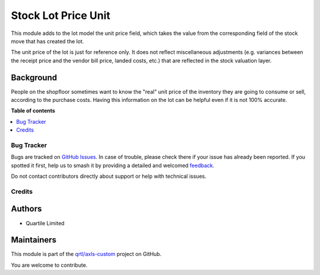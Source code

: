 ====================
Stock Lot Price Unit
====================

.. 
   !!!!!!!!!!!!!!!!!!!!!!!!!!!!!!!!!!!!!!!!!!!!!!!!!!!!
   !! This file is generated by oca-gen-addon-readme !!
   !! changes will be overwritten.                   !!
   !!!!!!!!!!!!!!!!!!!!!!!!!!!!!!!!!!!!!!!!!!!!!!!!!!!!
   !! source digest: sha256:e9cf1edfd5125f77ddc3b169be04690959e62a6c22658776720fd8d769515e35
   !!!!!!!!!!!!!!!!!!!!!!!!!!!!!!!!!!!!!!!!!!!!!!!!!!!!

.. |badge1| image:: https://img.shields.io/badge/maturity-Beta-yellow.png
    :target: https://odoo-community.org/page/development-status
    :alt: Beta
.. |badge2| image:: https://img.shields.io/badge/licence-AGPL--3-blue.png
    :target: http://www.gnu.org/licenses/agpl-3.0-standalone.html
    :alt: License: AGPL-3
.. |badge3| image:: https://img.shields.io/badge/github-qrtl%2Faxls--custom-lightgray.png?logo=github
    :target: https://github.com/qrtl/axls-custom/tree/16.0/stock_lot_price_unit
    :alt: qrtl/axls-custom

|badge1| |badge2| |badge3|

This module adds to the lot model the unit price field, which takes the
value from the corresponding field of the stock move that has created
the lot.

The unit price of the lot is just for reference only. It does not
reflect miscellaneous adjustments (e.g. variances between the receipt
price and the vendor bill price, landed costs, etc.) that are reflected
in the stock valuation layer.

Background
----------

People on the shopfloor sometimes want to know the "real" unit price of
the inventory they are going to consume or sell, according to the
purchase costs. Having this information on the lot can be helpful even
if it is not 100% accurate.

**Table of contents**

.. contents::
   :local:

Bug Tracker
===========

Bugs are tracked on `GitHub Issues <https://github.com/qrtl/axls-custom/issues>`_.
In case of trouble, please check there if your issue has already been reported.
If you spotted it first, help us to smash it by providing a detailed and welcomed
`feedback <https://github.com/qrtl/axls-custom/issues/new?body=module:%20stock_lot_price_unit%0Aversion:%2016.0%0A%0A**Steps%20to%20reproduce**%0A-%20...%0A%0A**Current%20behavior**%0A%0A**Expected%20behavior**>`_.

Do not contact contributors directly about support or help with technical issues.

Credits
=======

Authors
-------

* Quartile Limited

Maintainers
-----------

This module is part of the `qrtl/axls-custom <https://github.com/qrtl/axls-custom/tree/16.0/stock_lot_price_unit>`_ project on GitHub.

You are welcome to contribute.
